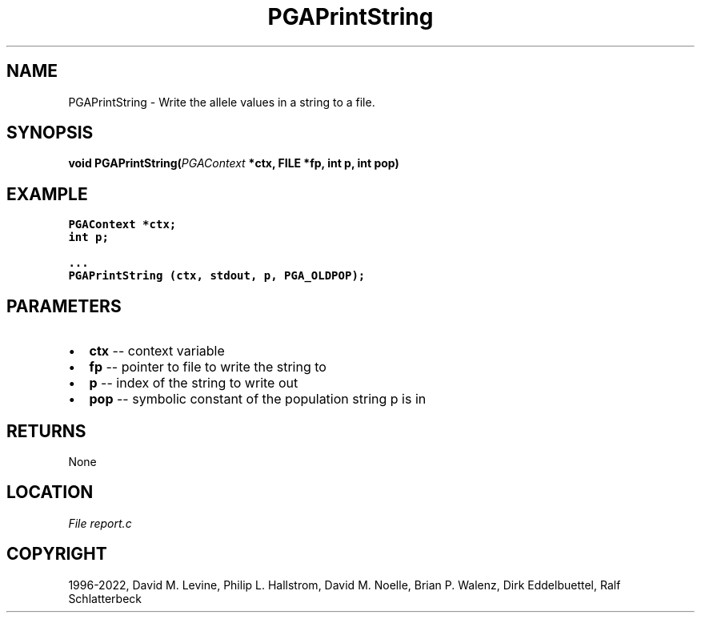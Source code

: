 .\" Man page generated from reStructuredText.
.
.
.nr rst2man-indent-level 0
.
.de1 rstReportMargin
\\$1 \\n[an-margin]
level \\n[rst2man-indent-level]
level margin: \\n[rst2man-indent\\n[rst2man-indent-level]]
-
\\n[rst2man-indent0]
\\n[rst2man-indent1]
\\n[rst2man-indent2]
..
.de1 INDENT
.\" .rstReportMargin pre:
. RS \\$1
. nr rst2man-indent\\n[rst2man-indent-level] \\n[an-margin]
. nr rst2man-indent-level +1
.\" .rstReportMargin post:
..
.de UNINDENT
. RE
.\" indent \\n[an-margin]
.\" old: \\n[rst2man-indent\\n[rst2man-indent-level]]
.nr rst2man-indent-level -1
.\" new: \\n[rst2man-indent\\n[rst2man-indent-level]]
.in \\n[rst2man-indent\\n[rst2man-indent-level]]u
..
.TH "PGAPrintString" "3" "2023-01-09" "" "PGAPack"
.SH NAME
PGAPrintString \- Write the allele values in a string to a file. 
.SH SYNOPSIS
.B void  PGAPrintString(\fI\%PGAContext\fP  *ctx, FILE  *fp, int  p, int  pop) 
.sp
.SH EXAMPLE
.sp
.nf
.ft C
PGAContext *ctx;
int p;

\&...
PGAPrintString (ctx, stdout, p, PGA_OLDPOP);
.ft P
.fi

 
.SH PARAMETERS
.IP \(bu 2
\fBctx\fP \-\- context variable 
.IP \(bu 2
\fBfp\fP \-\- pointer to file to write the string to 
.IP \(bu 2
\fBp\fP \-\- index of the string to write out 
.IP \(bu 2
\fBpop\fP \-\- symbolic constant of the population string p is in 
.SH RETURNS
None
.SH LOCATION
\fI\%File report.c\fP
.SH COPYRIGHT
1996-2022, David M. Levine, Philip L. Hallstrom, David M. Noelle, Brian P. Walenz, Dirk Eddelbuettel, Ralf Schlatterbeck
.\" Generated by docutils manpage writer.
.
